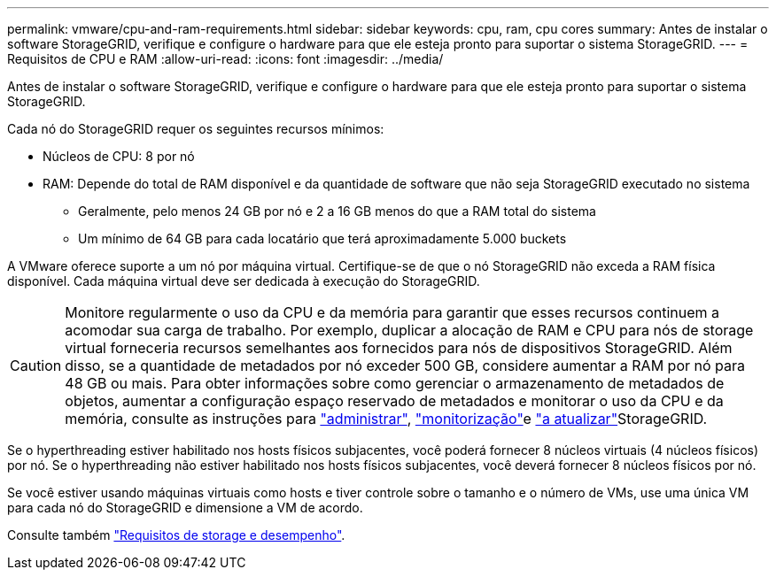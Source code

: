 ---
permalink: vmware/cpu-and-ram-requirements.html 
sidebar: sidebar 
keywords: cpu, ram, cpu cores 
summary: Antes de instalar o software StorageGRID, verifique e configure o hardware para que ele esteja pronto para suportar o sistema StorageGRID. 
---
= Requisitos de CPU e RAM
:allow-uri-read: 
:icons: font
:imagesdir: ../media/


[role="lead"]
Antes de instalar o software StorageGRID, verifique e configure o hardware para que ele esteja pronto para suportar o sistema StorageGRID.

Cada nó do StorageGRID requer os seguintes recursos mínimos:

* Núcleos de CPU: 8 por nó
* RAM: Depende do total de RAM disponível e da quantidade de software que não seja StorageGRID executado no sistema
+
** Geralmente, pelo menos 24 GB por nó e 2 a 16 GB menos do que a RAM total do sistema
** Um mínimo de 64 GB para cada locatário que terá aproximadamente 5.000 buckets




A VMware oferece suporte a um nó por máquina virtual. Certifique-se de que o nó StorageGRID não exceda a RAM física disponível. Cada máquina virtual deve ser dedicada à execução do StorageGRID.


CAUTION: Monitore regularmente o uso da CPU e da memória para garantir que esses recursos continuem a acomodar sua carga de trabalho. Por exemplo, duplicar a alocação de RAM e CPU para nós de storage virtual forneceria recursos semelhantes aos fornecidos para nós de dispositivos StorageGRID. Além disso, se a quantidade de metadados por nó exceder 500 GB, considere aumentar a RAM por nó para 48 GB ou mais. Para obter informações sobre como gerenciar o armazenamento de metadados de objetos, aumentar a configuração espaço reservado de metadados e monitorar o uso da CPU e da memória, consulte as instruções para link:../admin/index.html["administrar"], link:../monitor/index.html["monitorização"]e link:../upgrade/index.html["a atualizar"]StorageGRID.

Se o hyperthreading estiver habilitado nos hosts físicos subjacentes, você poderá fornecer 8 núcleos virtuais (4 núcleos físicos) por nó. Se o hyperthreading não estiver habilitado nos hosts físicos subjacentes, você deverá fornecer 8 núcleos físicos por nó.

Se você estiver usando máquinas virtuais como hosts e tiver controle sobre o tamanho e o número de VMs, use uma única VM para cada nó do StorageGRID e dimensione a VM de acordo.

Consulte também link:storage-and-performance-requirements.html["Requisitos de storage e desempenho"].
